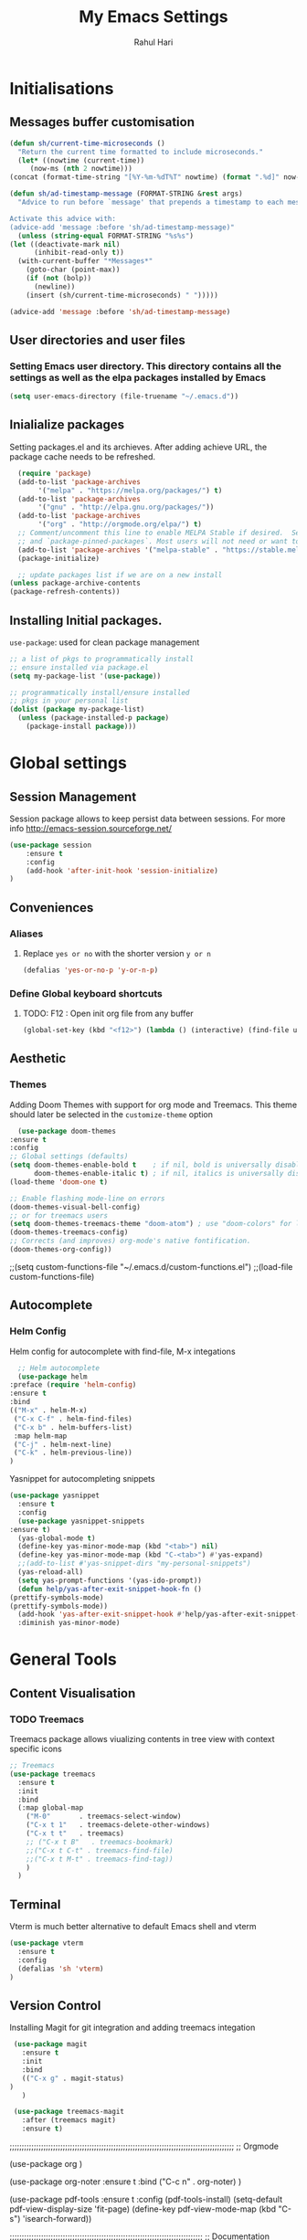 #+TITLE: My Emacs Settings
#+AUTHOR: Rahul Hari
#+LANGUAGE: 'en'
* Initialisations
** Messages buffer customisation
   #+begin_src emacs-lisp
     (defun sh/current-time-microseconds ()
       "Return the current time formatted to include microseconds."
       (let* ((nowtime (current-time))
	      (now-ms (nth 2 nowtime)))
	 (concat (format-time-string "[%Y-%m-%dT%T" nowtime) (format ".%d]" now-ms))))

     (defun sh/ad-timestamp-message (FORMAT-STRING &rest args)
       "Advice to run before `message' that prepends a timestamp to each message.

     Activate this advice with:
     (advice-add 'message :before 'sh/ad-timestamp-message)"
       (unless (string-equal FORMAT-STRING "%s%s")
	 (let ((deactivate-mark nil)
	       (inhibit-read-only t))
	   (with-current-buffer "*Messages*"
	     (goto-char (point-max))
	     (if (not (bolp))
	       (newline))
	     (insert (sh/current-time-microseconds) " ")))))

     (advice-add 'message :before 'sh/ad-timestamp-message)
   #+end_src
** User directories and user files
*** Setting Emacs user directory. This directory contains all the settings as well as the elpa packages installed by Emacs
    #+BEGIN_SRC emacs-lisp
      (setq user-emacs-directory (file-truename "~/.emacs.d"))
    #+END_SRC
** Inialialize packages
   Setting packages.el and its archieves. After adding achieve URL, the package cache needs to be refreshed.
    #+begin_src lisp
      (require 'package)
      (add-to-list 'package-archives
		   '("melpa" . "https://melpa.org/packages/") t)
      (add-to-list 'package-archives
		   '("gnu" . "http://elpa.gnu.org/packages/"))
      (add-to-list 'package-archives
		   '("org" . "http://orgmode.org/elpa/") t)
      ;; Comment/uncomment this line to enable MELPA Stable if desired.  See `package-archive-priorities`
      ;; and `package-pinned-packages`. Most users will not need or want to do this.
      (add-to-list 'package-archives '("melpa-stable" . "https://stable.melpa.org/packages/") t)
      (package-initialize)

      ;; update packages list if we are on a new install
    (unless package-archive-contents
	(package-refresh-contents))

    #+end_src

** Installing Initial packages.
   ~use-package~: used for clean package management
     #+begin_src emacs-lisp
	 ;; a list of pkgs to programmatically install
	 ;; ensure installed via package.el
	 (setq my-package-list '(use-package))

	 ;; programmatically install/ensure installed
	 ;; pkgs in your personal list
	 (dolist (package my-package-list)
	   (unless (package-installed-p package)
	     (package-install package)))
    #+end_src

* Global settings
** Session Management
   Session package allows to keep persist data between sessions. For more info http://emacs-session.sourceforge.net/
      #+begin_src emacs-lisp
	(use-package session
		:ensure t
		:config
		(add-hook 'after-init-hook 'session-initialize)
	)
      #+end_src
** Conveniences
*** Aliases
**** Replace ~yes or no~ with the shorter version ~y or n~
   #+begin_src emacs-lisp
     (defalias 'yes-or-no-p 'y-or-n-p)
   #+end_src
*** Define Global keyboard shortcuts
**** TODO: F12 : Open init org file from any buffer
     #+begin_src emacs-lisp
       (global-set-key (kbd "<f12>") (lambda () (interactive) (find-file user-init-file)))
     #+end_src
** Aesthetic
*** Themes
    Adding Doom Themes with support for org mode and Treemacs. This theme should later be selected in the ~customize-theme~ option 
    #+begin_src emacs-lisp
      (use-package doom-themes
	:ensure t
	:config
	;; Global settings (defaults)
	(setq doom-themes-enable-bold t    ; if nil, bold is universally disabled
	      doom-themes-enable-italic t) ; if nil, italics is universally disabled
	(load-theme 'doom-one t)

	;; Enable flashing mode-line on errors
	(doom-themes-visual-bell-config)
	;; or for treemacs users
	(setq doom-themes-treemacs-theme "doom-atom") ; use "doom-colors" for less minimal icon theme
	(doom-themes-treemacs-config)
	;; Corrects (and improves) org-mode's native fontification.
	(doom-themes-org-config))
    #+end_src
    
;;(setq custom-functions-file "~/.emacs.d/custom-functions.el")
;;(load-file custom-functions-file)


** Autocomplete
*** Helm Config
    Helm config for autocomplete with find-file, M-x integations
    #+BEGIN_SRC emacs-lisp
      ;; Helm autocomplete
      (use-package helm
	:preface (require 'helm-config)
	:ensure t
	:bind
	(("M-x" . helm-M-x)
	 ("C-x C-f" . helm-find-files)
	 ("C-x b" . helm-buffers-list)
	 :map helm-map
	 ("C-j" . helm-next-line)
	 ("C-k" . helm-previous-line))
	)
    #+END_SRC
Yasnippet for autocompleting snippets
   #+BEGIN_SRC emacs-lisp
     (use-package yasnippet
       :ensure t
       :config
       (use-package yasnippet-snippets
	 :ensure t)
       (yas-global-mode t)
       (define-key yas-minor-mode-map (kbd "<tab>") nil)
       (define-key yas-minor-mode-map (kbd "C-<tab>") #'yas-expand)
       ;;(add-to-list #'yas-snippet-dirs "my-personal-snippets")
       (yas-reload-all)
       (setq yas-prompt-functions '(yas-ido-prompt))
       (defun help/yas-after-exit-snippet-hook-fn ()
	 (prettify-symbols-mode)
	 (prettify-symbols-mode))
       (add-hook 'yas-after-exit-snippet-hook #'help/yas-after-exit-snippet-hook-fn)
       :diminish yas-minor-mode)
   #+END_SRC

* General Tools
** Content Visualisation
*** TODO Treemacs
    Treemacs package allows viualizing contents in tree view with context specific icons 
  #+BEGIN_SRC emacs-lisp
    ;; Treemacs
    (use-package treemacs
      :ensure t
      :init
      :bind
      (:map global-map
	    ("M-0"       . treemacs-select-window)
	    ("C-x t 1"   . treemacs-delete-other-windows)
	    ("C-x t t"   . treemacs)
	    ;; ("C-x t B"   . treemacs-bookmark)
	    ;;("C-x t C-t" . treemacs-find-file)
	    ;;("C-x t M-t" . treemacs-find-tag))
	    )
      )
  #+END_SRC
** Terminal
   Vterm is much better alternative to default Emacs shell and vterm
   #+BEGIN_SRC emacs-lisp
     (use-package vterm
       :ensure t
       :config
       (defalias 'sh 'vterm)
     )

   #+END_SRC
** Version Control

   Installing Magit for git integration and adding treemacs integation
   #+BEGIN_SRC emacs-lisp
     (use-package magit
       :ensure t
       :init
       :bind
       (("C-x g" . magit-status)
	)
       )

     (use-package treemacs-magit
       :after (treemacs magit)
       :ensure t)
#+END_SRC

;;;;;;;;;;;;;;;;;;;;;;;;;;;;;;;;;;;;;;;;;;;;;;;;;;;;;;;;;;;;;;;;;;;;;;;;;;;;;;;;;;;;;;;;;;;;;
;; Orgmode

(use-package org
  )

(use-package org-noter
  :ensure t
  :bind
  ("C-c n" . org-noter)
  )

(use-package pdf-tools
  :ensure t
  :config
  (pdf-tools-install)
  (setq-default pdf-view-display-size 'fit-page)
  (define-key pdf-view-mode-map (kbd "C-s") 'isearch-forward))

;;;;;;;;;;;;;;;;;;;;;;;;;;;;;;;;;;;;;;;;;;;;;;;;;;;;;;;;;;;;;;;;;;;;;;;;;;;;;;;;
;; Documentation

;; install markdown mode for emacs
(use-package markdown-mode
  :ensure t
  :commands (markdown-mode gfm-mode)
  :mode (("README\\.md\\'" . gfm-mode)
	 ("\\.md\\'" . markdown-mode)
	 ("\\.markdown\\'" . markdown-mode))
  :init (setq markdown-command "pandoc"))


;;;;;;;;;;;;;;;;;;;;;;;;;;;;;;;;;;;;;;;;;;;;;;;;;;;;;;;;;;;;;;;;;;;;;;;;;;;;;;;;
;; Programming
(add-hook 'prog-mode-hook show-paren-mode)
(add-hook 'prog  electric-pair-mode)

(use-package flycheck
  :ensure t
  :init
  (global-flycheck-mode)
  )


;; Python packages

;; install elpy package for python
(use-package elpy
  :ensure t
  :init
  (elpy-enable))

;; C++
(use-package lsp-mode
  :ensure t
  :init
  (setq lsp-keymap-prefix "C-c l")
  :hook (
	 (c-mode . lsp)
	 (c++-mode . lsp)
	 (lsp-mode . lsp-enable-which-key-integration)
	 )
  :commands lsp
  )

(use-package lsp-ui :commands lsp-ui-mode)
(use-package lsp-ui :commands lsp-ui-mode)
(use-package lsp-treemacs
  :ensure t
  :commands lsp-treemacs-errors-list)
(use-package which-key
  :ensure t
  :config
  (which-key-mode))

(use-package company
   :ensure t
   :init
  (global-company-mode)
  :bind (("<backtab>" . company-complete-common-or-cycle))
  )

(use-package cmake-mode
  :ensure t
  :mode (("CMakeLists\\.txt\\'" . cmake-mode)
	 ("\\.cmake\\'" . cmake-mode))
  )

;;;;;;;;;;;;;;;;;;;;;;;;;;;;;;;;;;;;;;;;;;;;;;;;;;;;;;;;;;;;;;;;;;;;;;;;;;;;;;;;
;; Elisp packages
(add-hook 'lisp-mode-hook electric-pair-mode)
(define-key emacs-lisp-mode-map (kbd "C-c C-e") 'eval-buffer)
;;;;;;;;;;;;;;;;;;;;;;;;;;;;;;;;;;;;;;;;;;;;;;;;;;;;;;;;;;;;;;;;;;;;;;;;;;;;;;;;
;; load customize file at the end 
(setq custom-file "~/.emacs.d/custom.el")
(load-file custom-file)
